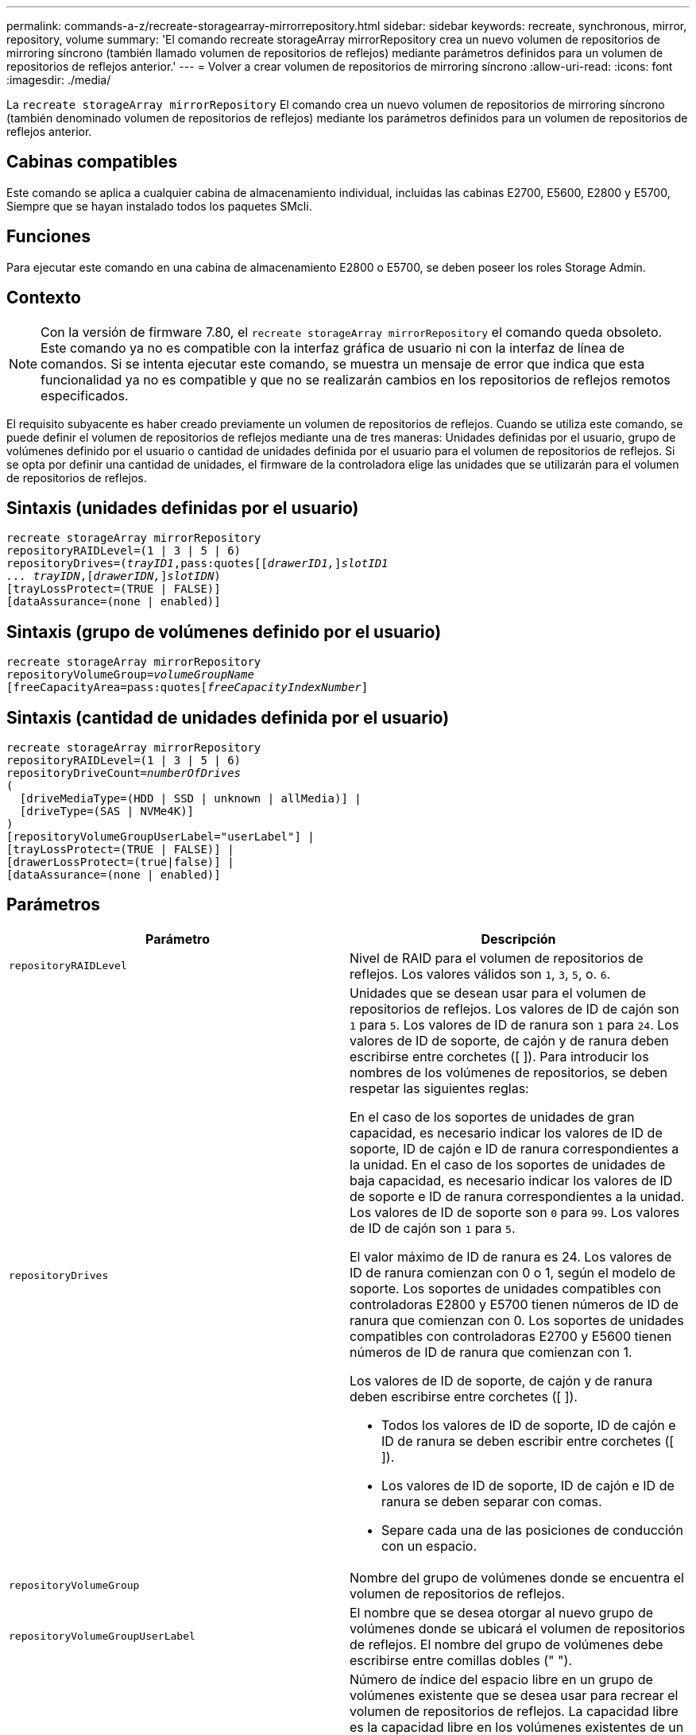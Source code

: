 ---
permalink: commands-a-z/recreate-storagearray-mirrorrepository.html 
sidebar: sidebar 
keywords: recreate, synchronous, mirror, repository, volume 
summary: 'El comando recreate storageArray mirrorRepository crea un nuevo volumen de repositorios de mirroring síncrono (también llamado volumen de repositorios de reflejos) mediante parámetros definidos para un volumen de repositorios de reflejos anterior.' 
---
= Volver a crear volumen de repositorios de mirroring síncrono
:allow-uri-read: 
:icons: font
:imagesdir: ./media/


[role="lead"]
La `recreate storageArray mirrorRepository` El comando crea un nuevo volumen de repositorios de mirroring síncrono (también denominado volumen de repositorios de reflejos) mediante los parámetros definidos para un volumen de repositorios de reflejos anterior.



== Cabinas compatibles

Este comando se aplica a cualquier cabina de almacenamiento individual, incluidas las cabinas E2700, E5600, E2800 y E5700, Siempre que se hayan instalado todos los paquetes SMcli.



== Funciones

Para ejecutar este comando en una cabina de almacenamiento E2800 o E5700, se deben poseer los roles Storage Admin.



== Contexto

[NOTE]
====
Con la versión de firmware 7.80, el `recreate storageArray mirrorRepository` el comando queda obsoleto. Este comando ya no es compatible con la interfaz gráfica de usuario ni con la interfaz de línea de comandos. Si se intenta ejecutar este comando, se muestra un mensaje de error que indica que esta funcionalidad ya no es compatible y que no se realizarán cambios en los repositorios de reflejos remotos especificados.

====
El requisito subyacente es haber creado previamente un volumen de repositorios de reflejos. Cuando se utiliza este comando, se puede definir el volumen de repositorios de reflejos mediante una de tres maneras: Unidades definidas por el usuario, grupo de volúmenes definido por el usuario o cantidad de unidades definida por el usuario para el volumen de repositorios de reflejos. Si se opta por definir una cantidad de unidades, el firmware de la controladora elige las unidades que se utilizarán para el volumen de repositorios de reflejos.



== Sintaxis (unidades definidas por el usuario)

[listing, subs="+macros"]
----
recreate storageArray mirrorRepository
repositoryRAIDLevel=(1 | 3 | 5 | 6)
repositoryDrives=pass:quotes[(_trayID1_,pass:quotes[[_drawerID1,_]]pass:quotes[_slotID1
... trayIDN_],pass:quotes[[_drawerIDN,_]]pass:quotes[_slotIDN_])
[trayLossProtect=(TRUE | FALSE)]
[dataAssurance=(none | enabled)]
----


== Sintaxis (grupo de volúmenes definido por el usuario)

[listing, subs="+macros"]
----
recreate storageArray mirrorRepository
repositoryVolumeGroup=pass:quotes[_volumeGroupName_
[freeCapacityArea=pass:quotes[_freeCapacityIndexNumber_]]
----


== Sintaxis (cantidad de unidades definida por el usuario)

[listing, subs="+macros"]
----
recreate storageArray mirrorRepository
repositoryRAIDLevel=(1 | 3 | 5 | 6)
repositoryDriveCount=pass:quotes[_numberOfDrives_]
(
  [driveMediaType=(HDD | SSD | unknown | allMedia)] |
  [driveType=(SAS | NVMe4K)]
)
[repositoryVolumeGroupUserLabel="userLabel"] |
[trayLossProtect=(TRUE | FALSE)] |
[drawerLossProtect=(true|false)] |
[dataAssurance=(none | enabled)]
----


== Parámetros

|===
| Parámetro | Descripción 


 a| 
`repositoryRAIDLevel`
 a| 
Nivel de RAID para el volumen de repositorios de reflejos. Los valores válidos son `1`, `3`, `5`, o. `6`.



 a| 
`repositoryDrives`
 a| 
Unidades que se desean usar para el volumen de repositorios de reflejos. Los valores de ID de cajón son `1` para `5`. Los valores de ID de ranura son `1` para `24`. Los valores de ID de soporte, de cajón y de ranura deben escribirse entre corchetes ([ ]). Para introducir los nombres de los volúmenes de repositorios, se deben respetar las siguientes reglas:

En el caso de los soportes de unidades de gran capacidad, es necesario indicar los valores de ID de soporte, ID de cajón e ID de ranura correspondientes a la unidad. En el caso de los soportes de unidades de baja capacidad, es necesario indicar los valores de ID de soporte e ID de ranura correspondientes a la unidad. Los valores de ID de soporte son `0` para `99`. Los valores de ID de cajón son `1` para `5`.

El valor máximo de ID de ranura es 24. Los valores de ID de ranura comienzan con 0 o 1, según el modelo de soporte. Los soportes de unidades compatibles con controladoras E2800 y E5700 tienen números de ID de ranura que comienzan con 0. Los soportes de unidades compatibles con controladoras E2700 y E5600 tienen números de ID de ranura que comienzan con 1.

Los valores de ID de soporte, de cajón y de ranura deben escribirse entre corchetes ([ ]).

* Todos los valores de ID de soporte, ID de cajón e ID de ranura se deben escribir entre corchetes ([ ]).
* Los valores de ID de soporte, ID de cajón e ID de ranura se deben separar con comas.
* Separe cada una de las posiciones de conducción con un espacio.




 a| 
`repositoryVolumeGroup`
 a| 
Nombre del grupo de volúmenes donde se encuentra el volumen de repositorios de reflejos.



 a| 
`repositoryVolumeGroupUserLabel`
 a| 
El nombre que se desea otorgar al nuevo grupo de volúmenes donde se ubicará el volumen de repositorios de reflejos. El nombre del grupo de volúmenes debe escribirse entre comillas dobles (" ").



 a| 
`freeCapacityArea`
 a| 
Número de índice del espacio libre en un grupo de volúmenes existente que se desea usar para recrear el volumen de repositorios de reflejos. La capacidad libre es la capacidad libre en los volúmenes existentes de un grupo de volúmenes. Por ejemplo, un grupo de volúmenes puede incluir las siguientes áreas: Volumen 1, capacidad libre, volumen 2, capacidad libre, volumen 3, capacidad libre. Para usar la capacidad libre seguida del volumen 2, se debe especificar lo siguiente:

[listing]
----
freeCapacityArea=2
----
Ejecute el `show volumeGroup` comando para determinar si existe un área de capacidad libre.



 a| 
`repositoryDriveCount`
 a| 
Cantidad de unidades sin asignar que se desean usar para el volumen de repositorios de reflejos.



 a| 
`driveMediaType`
 a| 
El tipo de medio de la unidad acerca de la cual se desea recuperar información. Los siguientes valores son tipos válidos de medios de unidades:

* `HDD` indica que dispone de unidades de disco duro en el soporte de la unidad
* `SSD` indica que dispone de discos de estado sólido en el soporte de la unidad
* `unknown` indica que no está seguro del tipo de medios de unidad que hay en el soporte de la unidad
* `allMedia` indica que dispone de todos los tipos de medios en el soporte de la unidad




 a| 
`driveType`
 a| 
Tipo de unidad que se desea usar para el volumen de repositorios de reflejos. No es posible mezclar tipos de unidad.

Se debe usar este parámetro cuando existe más de un tipo de unidad en la cabina de almacenamiento.

Los tipos de unidades válidos son los siguientes:

* `SAS`
* `NVMe4K`


Si no se especifica un tipo de unidad, los valores predeterminados del comando son any type.



 a| 
`trayLossProtect`
 a| 
Configuración para aplicar la protección contra pérdida de soporte cuando se crea el volumen de repositorios de reflejos. Para aplicar la protección contra pérdida de soporte, se debe establecer este parámetro en `TRUE`. El valor predeterminado es `FALSE`.



 a| 
`drawerLossProtect`
 a| 
El ajuste para aplicar la protección contra pérdida de cajón cuando se crea el volumen de repositorios de reflejos. Para aplicar la protección contra pérdida de cajón, se debe establecer este parámetro en `TRUE`. El valor predeterminado es `FALSE`.

|===


== Notas

Si se introduce un valor de espacio de almacenamiento del volumen de repositorios de reflejos demasiado pequeño, el firmware de la controladora devuelve un mensaje de error que indica la cantidad de espacio necesario para el volumen de repositorios de reflejos. El comando no intenta cambiar el volumen de repositorios de reflejos. Se puede volver a introducir el comando con el valor indicado en el mensaje de error para el espacio de almacenamiento del volumen de repositorios de reflejos.

La `repositoryDrives` el parámetro es compatible con soportes de unidades de alta y baja capacidad. Un soporte de unidades de gran capacidad tiene cajones que contienen las unidades. Los cajones se deslizan hacia afuera para permitir el acceso a las unidades. Un soporte de unidades de baja capacidad no tiene cajones. Para un soporte de unidades de gran capacidad, se deben especificar el identificador (ID) de soporte de unidades, el ID de cajón y el ID de ranura donde reside la unidad. Para un soporte de unidades de baja capacidad, solo se deben especificar el ID de soporte de unidades y el ID de ranura donde reside la unidad. Para un soporte de unidades de baja capacidad, un método alternativo para identificar la ubicación de una unidad es especificar el ID de soporte de unidades, establecer el ID de cajón en `0`, Y especifique el ID de la ranura en la que reside una unidad.

Cuando se asignan las unidades, si se configuran las `trayLossProtect` parámetro a. `TRUE` y seleccionó más de una unidad de cualquier soporte, la cabina de almacenamiento muestra un error. Si establece la `trayLossProtect` parámetro a. `FALSE`, la matriz de almacenamiento realiza operaciones, pero es posible que el volumen de repositorios de reflejos que se crea no tenga protección contra pérdida de bandeja.

Cuando el firmware de la controladora asigna las unidades, si se configuran las `trayLossProtect` parámetro a. `TRUE`, la cabina de almacenamiento devuelve un error si el firmware de la controladora no puede proporcionar unidades que provoquen que el nuevo volumen de repositorios de reflejos tenga protección contra pérdida de soporte. Si establece la `trayLossProtect` parámetro a. `FALSE`, la matriz de almacenamiento realiza la operación aunque esto implique que el volumen del repositorio de reflejo no tenga protección contra pérdida de bandeja.



== Gestión de garantía de datos

La función Data Assurance (DA) mejora la integridad de los datos en todo el sistema de almacenamiento. DA permite a la cabina de almacenamiento comprobar si se producen errores cuando se transfieren datos entre hosts y unidades. Si esta función está habilitada, la cabina de almacenamiento añade códigos de comprobación de errores (también conocidos como comprobaciones de redundancia cíclicas o CRC) a cada bloque de datos del volumen. Una vez movido un bloque de datos, la cabina de almacenamiento utiliza estos códigos de CRC para determinar si se produjeron errores durante la transmisión. Los datos posiblemente dañados no se escriben en el disco ni se vuelven a transferir al host.

Si desea usar la función DA, comience con un pool o grupo de volúmenes que solo incluya unidades que sean compatibles con DA. A continuación, cree volúmenes compatibles con DA. Por último, asigne estos volúmenes compatibles con DA al host por medio de una interfaz de I/o compatible con DA. Las interfaces de I/o compatibles con DA son Fibre Channel, SAS e Iser over InfiniBand (extensiones iSCSI para RDMA/IB). ISCSI sobre Ethernet o SRP over InfiniBand no admiten LA función DA.

[NOTE]
====
Si todas las unidades son compatibles con DA, es posible configurar la `dataAssurance` parámetro a. `enabled` Y luego usar DA con ciertas operaciones. Por ejemplo, es posible crear un grupo de volúmenes que incluya unidades compatibles con DA y, luego, crear un volumen dentro de ese grupo que tenga la función DA habilitada. Otras operaciones que usan volúmenes con la función DA habilitada tienen opciones para admitir la función DA.

====
Si la `dataAssurance` el parámetro se establece en `enabled`, sólo se considerarán unidades compatibles con garantía de datos para candidatos de volumen; de lo contrario, se considerarán unidades compatibles con garantía de datos o no compatibles con esta función. Si solamente existen unidades con garantía de datos disponibles, se crea el nuevo grupo de volúmenes mediante las unidades compatibles con esa función.



== Nivel de firmware mínimo

6.10

7.10 añade la funcionalidad para el nivel de RAID 6

7.75 añade el `dataAssurance` parámetro.

8.60 añade el `driveMediaType`, `repositoryVolumeGroupUserLabel`, y. `drawerLossProtect` parámetros.
